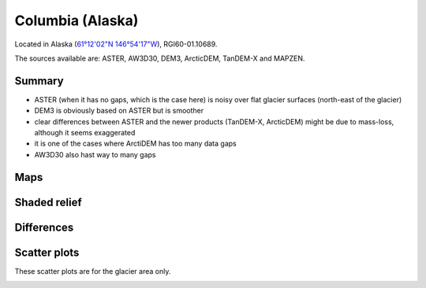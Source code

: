 Columbia (Alaska)
=================

Located in Alaska (`61°12'02"N 146°54'17"W <https://goo.gl/maps/WSLkyYAKqd72>`_),
RGI60-01.10689.

The sources available are: ASTER, AW3D30, DEM3, ArcticDEM, TanDEM-X and MAPZEN.

Summary
-------

- ASTER (when it has no gaps, which is the case here) is noisy over flat
  glacier surfaces (north-east of the glacier)
- DEM3 is obviously based on ASTER but is smoother
- clear differences between ASTER and the newer products (TanDEM-X,
  ArcticDEM) might be due to mass-loss, although it seems exaggerated
- it is one of the cases where ArctiDEM has too many data gaps
- AW3D30 also hast way to many gaps


Maps
----

.. image:: /_static/dems_examples/columbia/dem_topo_color.png
    :width: 100%

Shaded relief
-------------

.. image:: /_static/dems_examples/columbia/dem_topo_shade.png
    :width: 100%


Differences
-----------

.. image:: /_static/dems_examples/columbia/dem_diffs.png
    :width: 100%



Scatter plots
-------------

These scatter plots are for the glacier area only.

.. image:: /_static/dems_examples/columbia/dem_scatter.png
    :width: 100%
